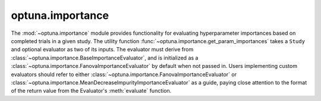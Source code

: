 optuna.importance
=================

The :mod:`~optuna.importance` module provides functionality for evaluating hyperparameter importances based on completed trials in a given study. The utility function :func:`~optuna.importance.get_param_importances` takes a ``Study`` and optional evaluator as two of its inputs. The evaluator must derive from :class:`~optuna.importance.BaseImportanceEvaluator`, and is initialized as a :class:`~optuna.importance.FanovaImportanceEvaluator` by default when not passed in. Users implementing custom evaluators should refer to either :class:`~optuna.importance.FanovaImportanceEvaluator` or :class:`~optuna.importance.MeanDecreaseImpurityImportanceEvaluator` as a guide, paying close attention to the format of the return value from the Evaluator's :meth:`evaluate` function.


.. autosummary::
   :toctree: generated/
   :nosignatures:

   optuna.importance.get_param_importances
   optuna.importance.FanovaImportanceEvaluator
   optuna.importance.MeanDecreaseImpurityImportanceEvaluator
